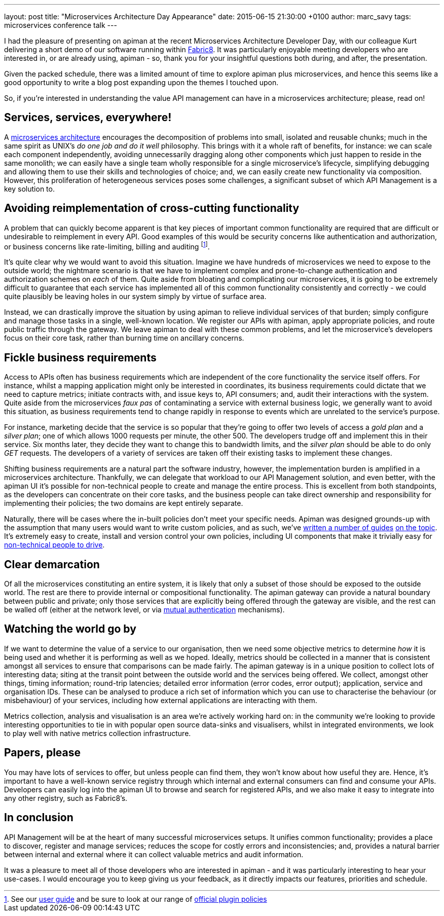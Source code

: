---
layout: post
title:  "Microservices Architecture Day Appearance"
date:   2015-06-15 21:30:00 +0100
author: marc_savy
tags: microservices conference talk
---

I had the pleasure of presenting on apiman at the recent Microservices Architecture Developer Day, with our colleague Kurt delivering a short demo of our software running within https://www.fabric8.io[Fabric8]. It was particularly enjoyable meeting developers who are interested in, or are already using, apiman - so, thank you for your insightful questions both during, and after, the presentation.

Given the packed schedule, there was a limited amount of time to explore apiman plus microservices, and hence this seems like a good opportunity to write a blog post expanding upon the themes I touched upon.

So, if you're interested in understanding the value API management can have in a microservices architecture; please, read on!

// more

== Services, services, everywhere!

A https://www.kubernetes.io[microservices architecture] encourages the decomposition of problems into small, isolated and reusable chunks; much in the same spirit as UNIX's _do one job and do it well_ philosophy. This brings with it a whole raft of benefits, for instance: we can scale each component independently, avoiding unnecessarily dragging along other components which just happen to reside in the same monolith; we can easily have a single team wholly responsible for a single microservice's lifecycle, simplifying debugging and allowing them to use their skills and technologies of choice; and, we can easily create new functionality via composition. However, this proliferation of heterogeneous services poses some challenges, a significant subset of which API Management is a key solution to.

== Avoiding reimplementation of cross-cutting functionality

A problem that can quickly become apparent is that key pieces of important common functionality are required that are difficult or undesirable to reimplement in every API. Good examples of this would be security concerns like authentication and authorization, or business concerns like rate-limiting, billing and auditing footnote:[See our https://www.apiman.io/latest/user-guide.html#_typical_use_cases[user guide] and be sure to look at our range of https://github.com/apiman/apiman-plugins[official plugin policies]].

It's quite clear why we would want to avoid this situation. Imagine we have hundreds of microservices we need to expose to the outside world; the nightmare scenario is that we have to implement complex and prone-to-change authentication and authorization schemes on _each_ of them. Quite aside from bloating and complicating our microservices, it is going to be extremely difficult to guarantee that each service has implemented all of this common functionality consistently and correctly - we could quite plausibly be leaving holes in our system simply by virtue of surface area.

Instead, we can drastically improve the situation by using apiman to relieve individual services of that burden; simply configure and manage those tasks in a single, well-known location. We register our APIs with apiman, apply appropriate policies, and route public traffic through the gateway. We leave apiman to deal with these common problems, and let the microservice's developers focus on their core task, rather than burning time on ancillary concerns.

== Fickle business requirements

Access to APIs often has business requirements which are independent of the core functionality the service itself offers. For instance, whilst a mapping application might only be interested in coordinates, its business requirements could dictate that we need to capture metrics; initiate contracts with, and issue keys to, API consumers; and, audit their interactions with the system. Quite aside from the microservices _faux pas_ of contaminating a service with external business logic, we generally want to avoid this situation, as business requirements tend to change rapidly in response to events which are unrelated to the service's purpose.

For instance, marketing decide that the service is so popular that they're going to offer two levels of access a _gold plan_ and a _silver plan_; one of which allows 1000 requests per minute, the other 500. The developers trudge off and implement this in their service. Six months later, they decide they want to change this to bandwidth limits, and the _silver plan_ should be able to do only _GET_ requests. The developers of a variety of services are taken off their existing tasks to implement these changes.

Shifting business requirements are a natural part the software industry, however, the implementation burden is amplified in a microservices architecture. Thankfully, we can delegate that workload to our API Management solution, and even better, with the apiman UI it's possible for non-technical people to create and manage the entire process. This is excellent from both standpoints, as the developers can concentrate on their core tasks, and the business people can take direct ownership and responsibility for implementing their policies; the two domains are kept entirely separate.

Naturally, there will be cases where the in-built policies don't meet your specific needs. Apiman was designed grounds-up with the assumption that many users would want to write custom policies, and as such, we've https://www.apiman.io/latest/developer-guide.html#_plugins[written a number of guides] https://java.dzone.com/articles/customizing-jboss-apiman[on the topic]. It's extremely easy to create, install and version control your own policies, including UI components that make it trivially easy for https://www.apiman.io/latest/user-guide.html#_plugins[non-technical people to drive].

== Clear demarcation

Of all the microservices constituting an entire system, it is likely that only a subset of those should be exposed to the outside world. The rest are there to provide internal or compositional functionality. The apiman gateway can provide a natural boundary between public and private; only those services that are explicitly being offered through the gateway are visible, and the rest can be walled off (either at the network level, or via https://www.apiman.io/latest/installation-guide.html#_how_to_enable_mtls_mutual_ssl_support_for_endpoint_security[mutual authentication] mechanisms).

== Watching the world go by

If we want to determine the value of a service to our organisation, then we need some objective metrics to determine _how_ it is being used and whether it is performing as well as we hoped. Ideally, metrics should be collected in a manner that is consistent amongst all services to ensure that comparisons can be made fairly. The apiman gateway is in a unique position to collect lots of interesting data; siting at the transit point between the outside world and the services being offered. We collect, amongst other things, timing information; round-trip latencies; detailed error information (error codes, error output); application, service and organisation IDs. These can be analysed to produce a rich set of information which you can use to characterise the behaviour (or misbehaviour) of your services, including how external applications are interacting with them.

Metrics collection, analysis and visualisation is an area we're actively working hard on: in the community we're looking to provide interesting opportunities to tie in with popular open source data-sinks and visualisers, whilst in integrated environments, we look to play well with native metrics collection infrastructure.

== Papers, please

You may have lots of services to offer, but unless people can find them, they won't know about how useful they are. Hence, it's important to have a well-known service registry through which internal and external consumers can find and consume your APIs. Developers can easily log into the apiman UI to browse and search for registered APIs, and we also make it easy to integrate into any other registry, such as Fabric8's.

== In conclusion

API Management will be at the heart of many successful microservices setups. It unifies common functionality; provides a place to discover, register and manage services; reduces the scope for costly errors and inconsistencies; and, provides a natural barrier between internal and external where it can collect valuable metrics and audit information.

It was a pleasure to meet all of those developers who are interested in apiman - and it was particularly interesting to hear your use-cases. I would encourage you to keep giving us your feedback, as it directly impacts our features, priorities and schedule.
